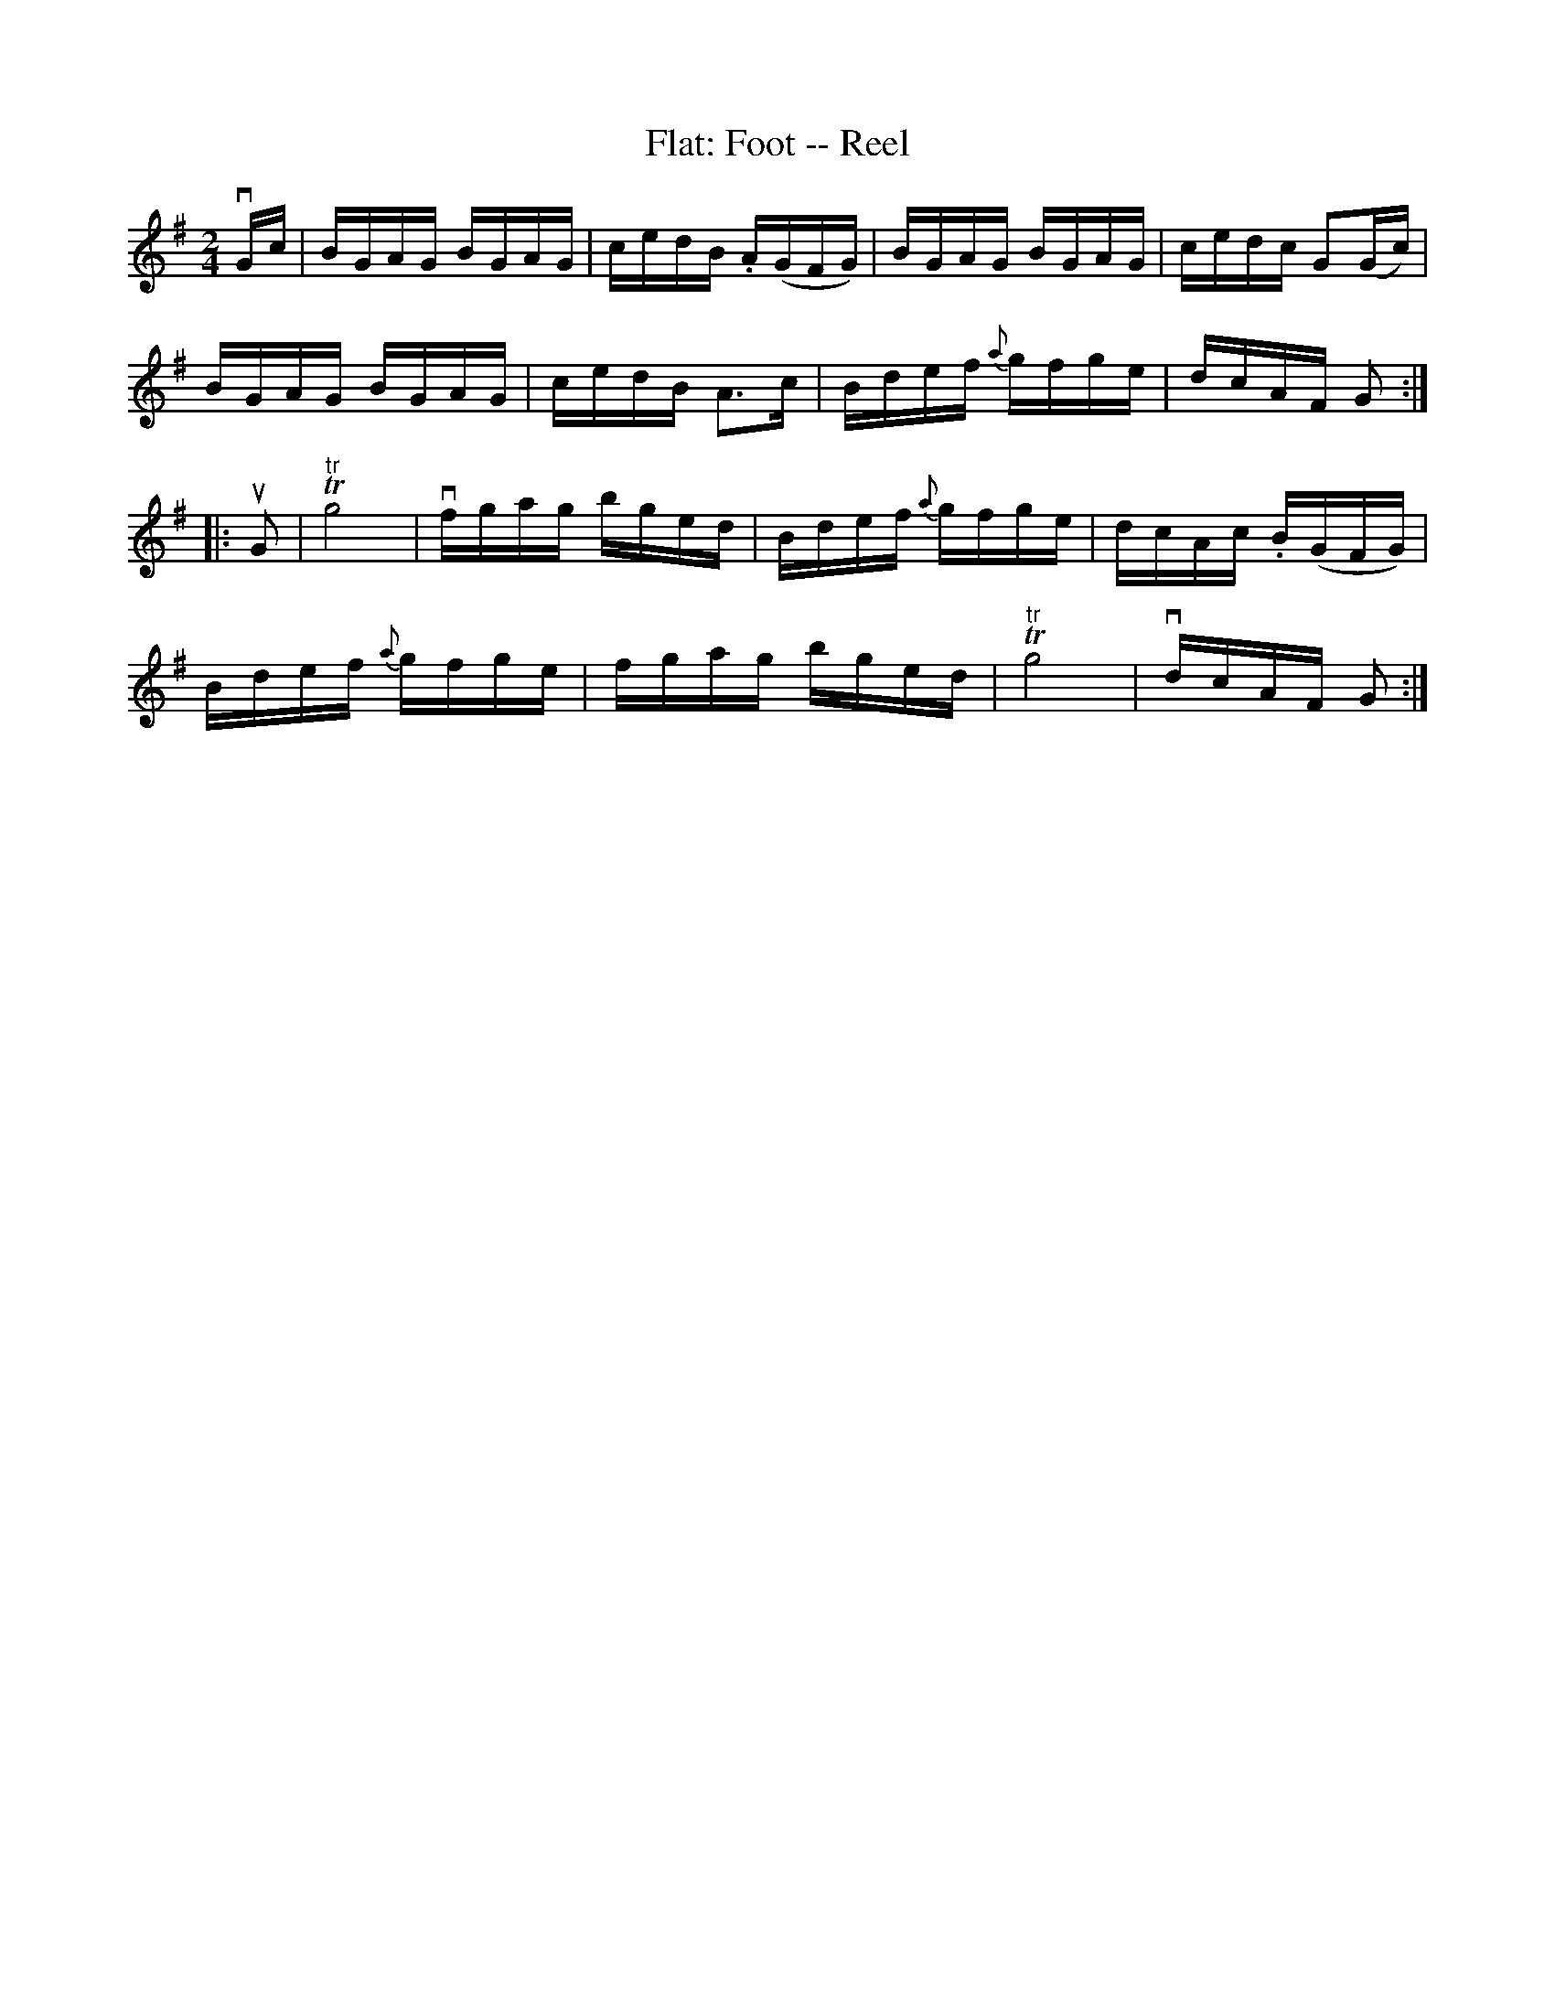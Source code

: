 X:1
T:Flat: Foot -- Reel
R:reel
B:Ryan's Mammoth Collection
N:273
Z:Contributed by Ray Davies,  ray:davies99.freeserve.co.uk
M:2/4
L:1/16
K:G
vGc|\
BGAG BGAG | cedB .A(GFG) | BGAG BGAG | cedc G2(Gc) |
BGAG BGAG | cedB A3c | Bdef {a}gfge | dcAF G2:|
|:uG2|\
"^tr"Tg8 | vfgag bged | Bdef {a}gfge | dcAc .B(GFG) |
Bdef {a}gfge | fgag bged | "^tr"Tg8 | vdcAF G2:|
